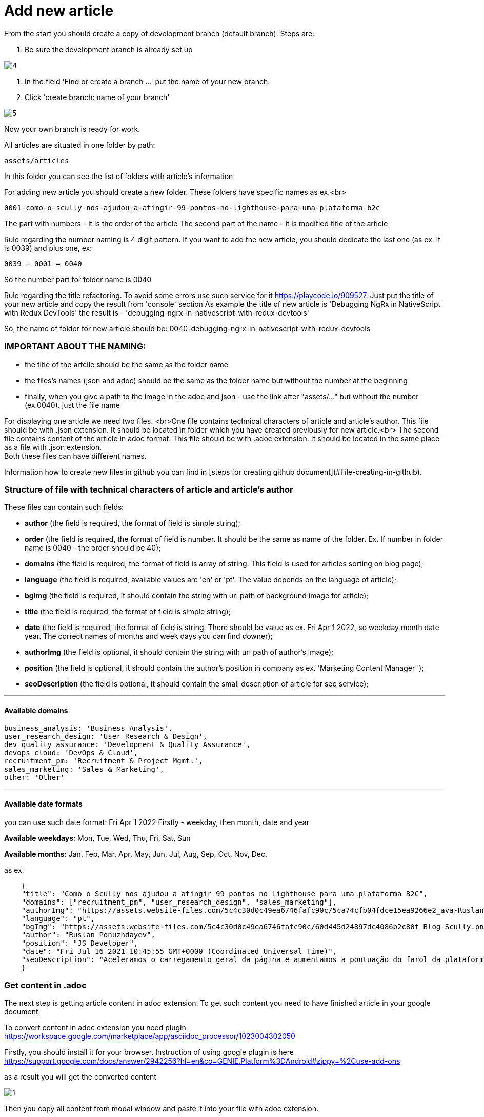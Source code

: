 :imagesdir: ../apps/valor-software-site/src/assets/img/instruction/

= Add new article

From the start you should create a copy of development branch (default branch). Steps are:

1. Be sure the development branch is already set up

image::4.png[]

2. In the field 'Find or create a branch ...' put the name of your new branch.
3. Click 'create branch: name of your branch'

image::5.png[]

Now your own branch is ready for work.

All articles are situated in one folder by path:

  assets/articles

In this folder you can see the list of folders with article's information

For adding new article you should create a new folder. These folders have specific names as ex.<br>

  0001-como-o-scully-nos-ajudou-a-atingir-99-pontos-no-lighthouse-para-uma-plataforma-b2c

The part with numbers - it is the order of the article
The second part of the name - it is modified title of the article

Rule regarding the number naming is 4 digit pattern. If you want to add the new article, you should dedicate the last one (as ex. it is 0039) and plus one, ex:

  0039 + 0001 = 0040

So the number part for folder name is 0040

Rule regarding the title refactoring. To avoid some errors use such service for it https://playcode.io/909527. Just put the title of your new article and copy the result from 'console' section
As example the title of new article is 'Debugging NgRx in NativeScript with Redux DevTools' the result is - 'debugging-ngrx-in-nativescript-with-redux-devtools'

So, the name of folder for new article should be: 0040-debugging-ngrx-in-nativescript-with-redux-devtools

=== IMPORTANT ABOUT THE NAMING:

- the title of the artcile should be the same as the folder name
- the files's names (json and adoc) should be the same as the folder name but without the number at the beginning
- finally, when you give a path to the image in the adoc and json - use the link after "assets/..." but without the number (ex.0040). just the file name

For displaying one article we need two files. <br>One file contains technical characters of article and article's author. This file should be with .json extension. It should be located in folder which you have created previously for new article.<br>
The second file contains content of the article in adoc format. This file should be with .adoc extension. It should be located in the same place as a file with .json extension. +
Both these files can have different names.

Information how to create new files in github you can find in [steps for creating github document](#File-creating-in-github).

=== Structure of file with technical characters of article and article's author
These files can contain such fields:

- **author** (the field is required, the format of field is simple string);
- **order** (the field is required, the format of field is number. It should be the same as name of the folder. Ex. If number in folder name is 0040 - the order should be 40);
- **domains** (the field is required, the format of field is array of string. This field is used for articles sorting on blog page);
- **language** (the field is required, available values are 'en' or 'pt'. The value depends on the language of article);
- **bgImg** (the field is required, it should contain the string with url path of background image for article);
- **title** (the field is required, the format of field is simple string);
- **date** (the field is required, the format of field is string. There should be value as ex. Fri Apr 1 2022, so weekday month date year. The correct names of months and week days you can find downer);
- **authorImg** (the field is optional, it should contain the string with url path of author's image);
- **position** (the field is optional, it should contain the author's position in company as ex. 'Marketing Content Manager
');
- **seoDescription** (the field is optional, it should contain the small description of article for seo service);

---
==== Available domains

    business_analysis: 'Business Analysis',
    user_research_design: 'User Research & Design',
    dev_quality_assurance: 'Development & Quality Assurance',
    devops_cloud: 'DevOps & Cloud',
    recruitment_pm: 'Recruitment & Project Mgmt.',
    sales_marketing: 'Sales & Marketing',
    other: 'Other'

---

#### Available date formats

you can use such date format: Fri Apr 1 2022
Firstly - weekday, then month, date and year

**Available weekdays**:
Mon, Tue, Wed, Thu, Fri, Sat, Sun

**Available months**:
Jan, Feb, Mar, Apr, May, Jun, Jul, Aug, Sep, Oct, Nov, Dec.

as ex.
----
    {
    "title": "Como o Scully nos ajudou a atingir 99 pontos no Lighthouse para uma plataforma B2C",
    "domains": ["recruitment_pm", "user_research_design", "sales_marketing"],
    "authorImg": "https://assets.website-files.com/5c4c30d0c49ea6746fafc90c/5ca74cfb04fdce15ea9266e2_ava-Ruslan%20Ponuzhdayev.jpg",
    "language": "pt",
    "bgImg": "https://assets.website-files.com/5c4c30d0c49ea6746fafc90c/60d445d24897dc4086b2c80f_Blog-Scully.png",
    "author": "Ruslan Ponuzhdayev",
    "position": "JS Developer",
    "date": "Fri Jul 16 2021 10:45:55 GMT+0000 (Coordinated Universal Time)",
    "seoDescription": "Aceleramos o carregamento geral da página e aumentamos a pontuação do farol da plataforma para 99-100. Além disso, conectar o Google eCommerce Marketing nos ajudou a ver várias áreas de melhoria no site e em aplicativos móveis para agilizar a jornada do usuário. Aprenda com nossa experiência como você pode aumentar o desempenho do site e a visibilidade do seu projeto usando o Scully e o Google Analytics. Além disso, vou ajudá-lo a superar possíveis dificuldades com integrações, uma vez que já passamos por isso :)"
    }
----


=== Get content in .adoc

The next step is getting article content in adoc extension. To get such content you need to have finished article in your google document.

To convert content in adoc extension you need plugin https://workspace.google.com/marketplace/app/asciidoc_processor/1023004302050

Firstly, you should install it for your browser. Instruction of using google plugin is here
https://support.google.com/docs/answer/2942256?hl=en&co=GENIE.Platform%3DAndroid#zippy=%2Cuse-add-ons

as a result you will get the converted content

image::1.png[]

Then you copy all content from modal window and paste it into your file with adoc extension.

=== Article media

All media files from new article should be located in the same folder as all article's files. There should be also image of author and background images. +

(NOTE: all links, which are used in articles, should be remote and available from different websites. If you need to add some media to repository look at the [steps for adding media in github]&#40;#Add-media-in-github&#41;)

=== Creating of pull request

When you finish all work with new article you need to create a pull request. For it you need visit link of pull requests https://github.com/valor-software/valor-software.github.io/pulls

1. Click green button 'New pull request'.
2. The first branch should be 'development' the second one your. If branches are correct then press button 'Create pull request'.

Ex.

image::10.png[]

3. When pull request is created you should wait for passing all check according github actions and as result you will get link of preview channel. You can share with it and show as result for approving.

== Github steps

=== File editing in github

- click the button edite file, it looks like

image::2.png[]

- when editing is finished you should commit the changes into your branch. For it you should click button 'Commit changes' in the end of the page

image::3.png[]

=== File creating in github
 - Open the folder where you need to create a new file
 - In the right side press the button 'add file' and select 'Create new file'

image::6.png[]

- Put the name of your new file in field 'Name your file ...' and add needed content.

image::7.png[]

- Save changes with button 'Commit changes' in the end of the page

image::3.png[]

=== Add media in github
All media of such repository is situated in folder assets. So if you need to add image or gif you should folow such path:

    /apps/valor-software-site/src/assets/images

- Open the folder where you need to create a new file
- In the right side press the button 'add file' and select 'Upload files'

image::6.png[]

- Drag needed file to the field or choose your files
- Save changes with button 'Commit changes' in the end of the page

image::3.png[]

For getting remote link of file which you added, you need to open added media file, then click with the right button of mouse on it and choose 'open image in new tab'. Then you can use this url as remote.

=== Delete created branch on github

- Visit link with all branches of repository https://github.com/valor-software/valor-software.github.io/branches
- in the list of all branches you should find your branch and click delete branch

image::8.png[]

After you can see such confirm modal, choose 'Delete'

image::9.png[]

= Adoc refactoring

=== Advices:

 - **Links**. More details https://docs.asciidoctor.org/asciidoc/latest/macros/links/ +
Link contains two parts, the first one it is link (https://...) and the second one it is the name for displaying (how customer will see it).

Ex.
  https://...bla.com[the name for customer]

Open links in new tab. Add character '^' in the end of link name.
Ex.

   https://github.com/valor-software/valor-software.github.io[repository^]

- **Titles**. More details https://docs.asciidoctor.org/asciidoc/latest/document/title/

To create titles use character =

Ex. +
  == Test title

Result:

== Test title

Ex. +
    ==== Test title

Result:

==== Test title


- **Line cutting**

If you need to cut the line as separate paragraph yse double enter. +
If you need to cut the line as a separate paragraph without additional space use  character '+'

Ex.

  First test line. +
  Second test line.

- **Code displaying**. More information https://docs.asciidoctor.org/asciidoc/latest/verbatim/source-blocks/







